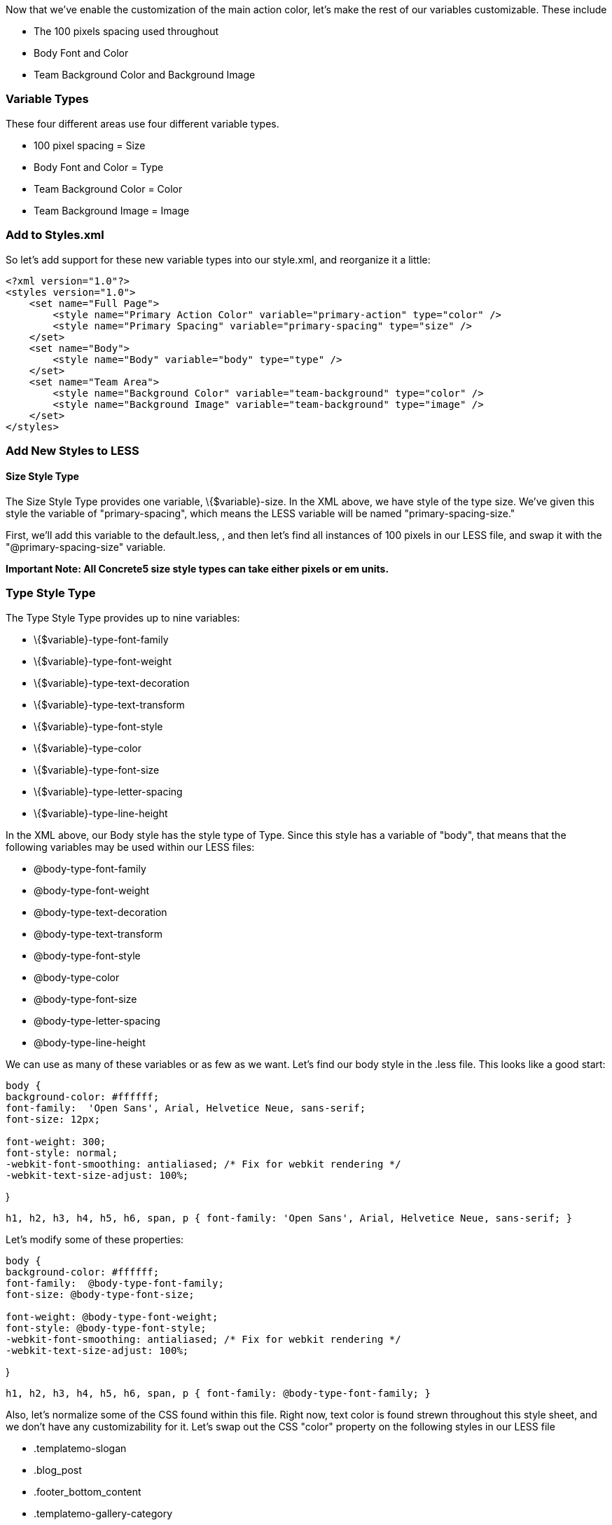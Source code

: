Now that we've enable the customization of the main action color, let's make the rest of our variables customizable. These include

* The 100 pixels spacing used throughout
* Body Font and Color
* Team Background Color and Background Image

=== Variable Types

These four different areas use four different variable types.

* 100 pixel spacing = Size
* Body Font and Color = Type
* Team Background Color = Color
* Team Background Image = Image

=== Add to Styles.xml

So let's add support for these new variable types into our style.xml, and reorganize it a little:

[code,php]
----
<?xml version="1.0"?>
<styles version="1.0">
    <set name="Full Page">
        <style name="Primary Action Color" variable="primary-action" type="color" />
        <style name="Primary Spacing" variable="primary-spacing" type="size" />
    </set>
    <set name="Body">
        <style name="Body" variable="body" type="type" />
    </set>
    <set name="Team Area">
        <style name="Background Color" variable="team-background" type="color" />
        <style name="Background Image" variable="team-background" type="image" />
    </set>
</styles>
----

=== Add New Styles to LESS

==== Size Style Type

The Size Style Type provides one variable, \{$variable}-size. In the XML above, we have style of the type size. We've given this style the variable of "primary-spacing", which means the LESS variable will be named "primary-spacing-size."

First, we'll add this variable to the default.less, , and then let's find all instances of 100 pixels in our LESS file, and swap it with the "@primary-spacing-size" variable.

*Important Note: All Concrete5 size style types can take either pixels or em units.*

=== Type Style Type

The Type Style Type provides up to nine variables:

* \{$variable}-type-font-family
* \{$variable}-type-font-weight
* \{$variable}-type-text-decoration
* \{$variable}-type-text-transform
* \{$variable}-type-font-style
* \{$variable}-type-color
* \{$variable}-type-font-size
* \{$variable}-type-letter-spacing
* \{$variable}-type-line-height

In the XML above, our Body style has the style type of Type. Since this style has a variable of "body", that means that the following variables may be used within our LESS files:

* @body-type-font-family
* @body-type-font-weight
* @body-type-text-decoration
* @body-type-text-transform
* @body-type-font-style
* @body-type-color
* @body-type-font-size
* @body-type-letter-spacing
* @body-type-line-height

We can use as many of these variables or as few as we want. Let's find our body style in the .less file. This looks like a good start:

[code,php]
----
body {
background-color: #ffffff;
font-family:  'Open Sans', Arial, Helvetice Neue, sans-serif;
font-size: 12px;
 
font-weight: 300; 
font-style: normal; 
-webkit-font-smoothing: antialiased; /* Fix for webkit rendering */
-webkit-text-size-adjust: 100%;
----

}

[code,php]
----
h1, h2, h3, h4, h5, h6, span, p { font-family: 'Open Sans', Arial, Helvetice Neue, sans-serif; }
----

Let's modify some of these properties:

[code,php]
----
body {
background-color: #ffffff;
font-family:  @body-type-font-family;
font-size: @body-type-font-size;
 
font-weight: @body-type-font-weight; 
font-style: @body-type-font-style; 
-webkit-font-smoothing: antialiased; /* Fix for webkit rendering */
-webkit-text-size-adjust: 100%;
----

}

[code,php]
----
h1, h2, h3, h4, h5, h6, span, p { font-family: @body-type-font-family; }
----

Also, let's normalize some of the CSS found within this file. Right now, text color is found strewn throughout this style sheet, and we don't have any customizability for it. Let's swap out the CSS "color" property on the following styles in our LESS file

* .templatemo-slogan
* .blog_post
* .footer_bottom_content
* .templatemo-gallery-category

With @body-type-color, and define our @body-type-color as #333333.

Let's do the same thing for font size, since we have a number of different declarations. We'll swap out the CSS "font-size" property on the following styles in our LESS file

* .templatemo-service-item p
* .txt_slogan
* .blog_text
* #templatemo-contact
* .twitter_user
* .footer_bottom_content

With @body-type-font-size, and define our @body-type-font-size as 14px.

Now that we've got our variables added to our LESS file, let's place the relevant definitions in our defaults.less:

[code,php]
----
// Body
@body-type-font-family: 'Open Sans';
@body-type-font-size: 14px;
@body-type-font-weight: 300;
@body-type-font-style: normal;
@body-type-color: #333333;
----

=== Background Image and Color

We've already done the Color Style Type, but it might be useful to combine another instance of the color style type with the Background Image type. A perfect test for this is the Team area of our theme, which has a background image and a background color.

First, we'll find the Team style section of the LESS file:

[code,php]
----
.templatemo-team {
    background: url('../images/background.png') ; 
    font-family:  'Open Sans', sans-serif;
    min-height:590px;
    color:#ffffff;
}
----

Let's add background-color style, for the team-background color type.

[code,php]
----
.templatemo-team {
    background-color: @team-background-color;
    background: url('../images/background.png') ; 
    font-family:  'Open Sans', sans-serif;
    min-height:590px;
    color:#ffffff;
}
----

Next, let's swap out the background image:

[code,php]
----
.templatemo-team {
    background-color: @team-background-color;
    background-image: url(@team-background-image) ;
    font-family:  'Open Sans', sans-serif;
    min-height:590px;
    color:#ffffff;
}
----

Finally, we'll define these two variables in our defaults.less:

[code,php]
----
// Team
@team-background-color: #82BBC8;
@team-background-image: '../images/background.png';
----

That's it! Now you'll be able to swap the background image out, and if you upload a transparent background image, the value of the team background color will be used.

Now we're really starting to get somewhere. We have a nice amount of customizable options and can really make an impact on this theme. Next up: let's make some additional presets for this theme.
